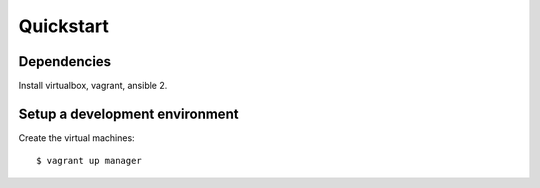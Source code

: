 Quickstart
==========

Dependencies
------------
Install virtualbox, vagrant, ansible 2.


Setup a development environment
-------------------------------
Create the virtual machines::

    $ vagrant up manager




